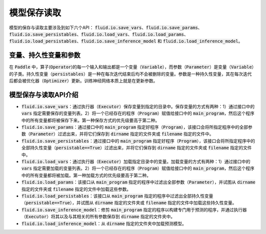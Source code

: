 ..  _api_guide_io:

#########
模型保存读取
#########

模型的保存与读取主要涉及到如下六个API：
:code:`fluid.io.save_vars`、:code:`fluid.io.save_params`、:code:`fluid.io.save_persistables`、:code:`fluid.io.load_vars`、:code:`fluid.io.load_params`、:code:`fluid.io.load_persistables`、:code:`fluid.io.save_inference_model` 和 :code:`fluid.io.load_inference_model`。

变量、持久性变量和参数
====================

在 :code:`Paddle` 中，算子(:code:`Operator`)的每一个输入和输出都是一个变量（:code:`Variable`），而参数（:code:`Parameter`）是变量（:code:`Variable`）的子类。持久性变量（:code:`persistables`）是一种在每次迭代结束后均不会被删除的变量。参数是一种持久性变量，其在每次迭代后都会被优化器（:code:`Optimizer`）更新。训练神经网络本质上就是在更新参数。

模型保存与读取API介绍
====================

- :code:`fluid.io.save_vars`：通过执行器（:code:`Executor`）保存变量到指定的目录中。保存变量的方式有两种：1）通过接口中的 :code:`vars` 指定需要保存的变量列表。2）将一个已经存在的程序（:code:`Program`）赋值给接口中的 :code:`main_program`，然后这个程序中的所有变量都将被保存下来。第一种保存方式的优先级要高于第二种。

- :code:`fluid.io.save_params`：通过接口中的 :code:`main_program` 指定好程序（:code:`Program`），该接口会将所指定程序中的全部参数（:code:`Parameter`）过滤出来，并将它们保存到 :code:`dirname` 指定的文件夹或 :code:`filename` 指定的文件中。

- :code:`fluid.io.save_persistables`：通过接口中的 :code:`main_program` 指定好程序（:code:`Program`），该接口会将所指定程序中的全部持久性变量（:code:`persistable==True`）过滤出来，并将它们保存到 :code:`dirname` 指定的文件夹或 :code:`filename` 指定的文件中。

- :code:`fluid.io.load_vars`：通过执行器（:code:`Executor`）加载指定目录中的变量。加载变量的方式有两种：1）通过接口中的 :code:`vars` 指定需要加载的变量列表。2）将一个已经存在的程序（:code:`Program`）赋值给接口中的 :code:`main_program`，然后这个程序中的所有变量都将被加载。第一种加载方式的优先级要高于第二种。

- :code:`fluid.io.load_params`：该接口从 :code:`main_program` 指定的程序中过滤出全部参数（:code:`Parameter`），并试图从 :code:`dirname` 指定的文件夹或 :code:`filename` 指定的文件中加载这些参数。

- :code:`fluid.io.load_persistables`：该接口从 :code:`main_program` 指定的程序中过滤出全部持久性变量（:code:`persistable==True`），并试图从 :code:`dirname` 指定的文件夹或 :code:`filename` 指定的文件中加载这些持久性变量。

- :code:`fluid.io.save_inference_model`：修剪 :code:`main_program` 指定的程序以构建专门用于预测的程序，并通过执行器（:code:`Executor`）将其以及与其相关的所有参数保存到 :code:`dirname` 指定的文件夹中。

-  :code:`fluid.io.load_inference_model`：从 :code:`dirname` 指定的文件夹中加载预测模型。